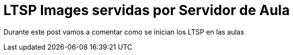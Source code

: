 = LTSP Images servidas por Servidor de Aula

:published_at: 2016-01-18
:hp-tags: LTSP, aula, aula-servidor


Durante este post vamos a comentar como se inician los LTSP en las aulas

